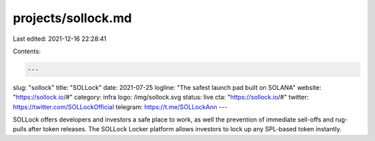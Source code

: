 projects/sollock.md
===================

Last edited: 2021-12-16 22:28:41

Contents:

.. code-block:: md

    ---
slug: "sollock"
title: "SOLLock"
date: 2021-07-25
logline: "The safest launch pad built on SOLANA"
website: "https://sollock.io/#"
category: infra
logo: /img/sollock.svg
status: live
cta: "https://sollock.io/#"
twitter: https://twitter.com/SOLLockOfficial
telegram: https://t.me/SOLLockAnn
---

SOLLock offers developers and investors a safe place to work, as well the prevention of immediate sell-offs and rug-pulls after token releases. The SOLLock Locker platform allows investors to lock up any SPL-based token instantly.


